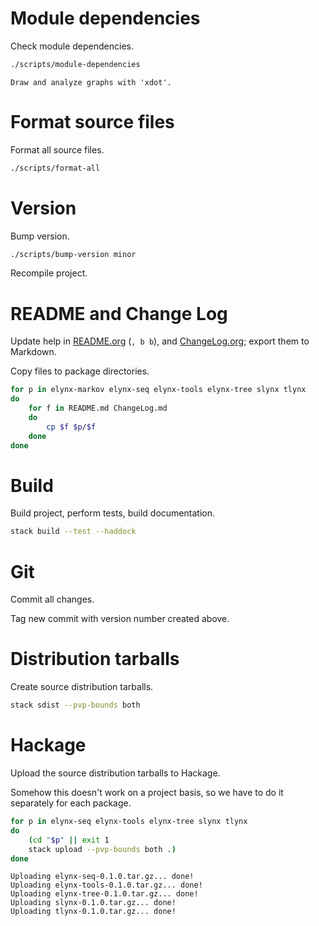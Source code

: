 * Module dependencies
Check module dependencies.

#+NAME: CheckModuleDependencies
#+BEGIN_SRC sh :exports both :results output verbatim
./scripts/module-dependencies
#+END_SRC

#+RESULTS: CheckModuleDependencies
: Draw and analyze graphs with 'xdot'.

* Format source files
Format all source files.

#+NAME: CleanFilesStylishHaskell
#+BEGIN_SRC sh :exports both :results output verbatim
./scripts/format-all
#+END_SRC

* Version
Bump version.

#+NAME: BumpVersion
#+BEGIN_SRC sh :exports both :results output verbatim
./scripts/bump-version minor
#+END_SRC

Recompile project.

* README and Change Log
Update help in [[file:README.org][README.org]] (=, b b=), and [[file:ChangeLog.org][ChangeLog.org]]; export them to Markdown.

Copy files to package directories.
#+NAME: CopyFiles
#+BEGIN_SRC sh :exports both :results output verbatim
for p in elynx-markov elynx-seq elynx-tools elynx-tree slynx tlynx
do
    for f in README.md ChangeLog.md
    do
        cp $f $p/$f
    done
done
#+END_SRC

#+RESULTS: CopyFiles

* Build
Build project, perform tests, build documentation.

#+NAME: Build
#+BEGIN_SRC sh :exports both :results output verbatim
stack build --test --haddock
#+END_SRC

#+RESULTS: Build

* Git
Commit all changes.

Tag new commit with version number created above.

* Distribution tarballs
Create source distribution tarballs.

#+NAME: HackageCreateTarballs
#+BEGIN_SRC sh :exports both :results output verbatim
stack sdist --pvp-bounds both
#+END_SRC

#+RESULTS: HackageCreateTarballs

* Hackage
Upload the source distribution tarballs to Hackage.

Somehow this doesn't work on a project basis, so we have to do it separately for
each package.

#+NAME: HackageUploadTarballs
#+BEGIN_SRC sh :exports both :results output verbatim
for p in elynx-seq elynx-tools elynx-tree slynx tlynx
do
    (cd "$p" || exit 1
    stack upload --pvp-bounds both .)
done
#+END_SRC

#+RESULTS: HackageUploadTarballs
: Uploading elynx-seq-0.1.0.tar.gz... done!
: Uploading elynx-tools-0.1.0.tar.gz... done!
: Uploading elynx-tree-0.1.0.tar.gz... done!
: Uploading slynx-0.1.0.tar.gz... done!
: Uploading tlynx-0.1.0.tar.gz... done!
